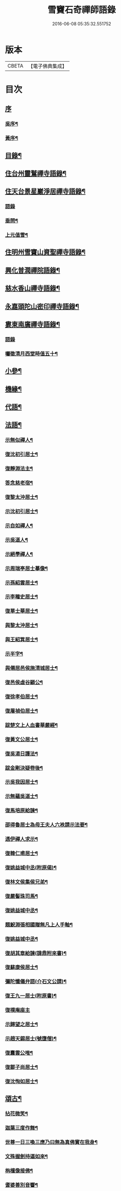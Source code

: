 #+TITLE: 雪竇石奇禪師語錄 
#+DATE: 2016-06-08 05:35:32.551752

* 版本
 |     CBETA|【電子佛典集成】|

* 目次
** [[file:KR6q0405_001.txt::001-0483a0][序]]
*** [[file:KR6q0405_001.txt::001-0483a1][吳序¶]]
*** [[file:KR6q0405_001.txt::001-0483b2][黃序¶]]
** [[file:KR6q0405_001.txt::001-0483c2][目錄¶]]
** [[file:KR6q0405_001.txt::001-0484b4][住台州靈鷲禪寺語錄¶]]
** [[file:KR6q0405_001.txt::001-0486a26][住天台景星巖淨居禪寺語錄¶]]
*** [[file:KR6q0405_001.txt::001-0486a26][語錄]]
*** [[file:KR6q0405_001.txt::001-0486b20][垂問¶]]
*** [[file:KR6q0405_001.txt::001-0486b24][上元值雪¶]]
** [[file:KR6q0405_002.txt::002-0486c3][住明州雪竇山資聖禪寺語錄¶]]
** [[file:KR6q0405_006.txt::006-0500c3][興化普潤禪院語錄¶]]
** [[file:KR6q0405_006.txt::006-0502c8][慈水香山禪寺語錄¶]]
** [[file:KR6q0405_006.txt::006-0503a9][永嘉頭陀山密印禪寺語錄¶]]
** [[file:KR6q0405_006.txt::006-0503c12][婁東南廣禪寺語錄¶]]
*** [[file:KR6q0405_006.txt::006-0503c12][語錄]]
*** [[file:KR6q0405_006.txt::006-0504a3][囑徵清月西堂時值五十¶]]
** [[file:KR6q0405_006.txt::006-0504a6][小參¶]]
** [[file:KR6q0405_007.txt::007-0505b3][機緣¶]]
** [[file:KR6q0405_008.txt::008-0510b11][代語¶]]
** [[file:KR6q0405_009.txt::009-0511a3][法語¶]]
*** [[file:KR6q0405_009.txt::009-0511a4][示無似禪人¶]]
*** [[file:KR6q0405_009.txt::009-0511a19][復沈初引居士¶]]
*** [[file:KR6q0405_009.txt::009-0511a25][復靜淵法主¶]]
*** [[file:KR6q0405_009.txt::009-0511b8][答念慈老宿¶]]
*** [[file:KR6q0405_009.txt::009-0511b12][復黎太沖居士¶]]
*** [[file:KR6q0405_009.txt::009-0511b23][示沈初引居士¶]]
*** [[file:KR6q0405_009.txt::009-0511c10][示自如禪人¶]]
*** [[file:KR6q0405_009.txt::009-0511c28][示吳道人¶]]
*** [[file:KR6q0405_009.txt::009-0512a16][示絕學禪人¶]]
*** [[file:KR6q0405_009.txt::009-0512b21][示周瑞亭居士摹像¶]]
*** [[file:KR6q0405_009.txt::009-0512b28][示孫紹雲居士¶]]
*** [[file:KR6q0405_009.txt::009-0512c10][示李籕史居士¶]]
*** [[file:KR6q0405_009.txt::009-0513a15][復單士華居士¶]]
*** [[file:KR6q0405_009.txt::009-0513a20][與黎太沖居士¶]]
*** [[file:KR6q0405_009.txt::009-0513b8][與王紹箕居士¶]]
*** [[file:KR6q0405_009.txt::009-0513b16][示半字¶]]
*** [[file:KR6q0405_009.txt::009-0513b22][與僊居邑侯施清城居士¶]]
*** [[file:KR6q0405_009.txt::009-0513c2][復邑侯虛谷顧公¶]]
*** [[file:KR6q0405_009.txt::009-0513c6][復徐孝伯居士¶]]
*** [[file:KR6q0405_009.txt::009-0513c12][復屠禎伯居士¶]]
*** [[file:KR6q0405_009.txt::009-0513c20][跋楚文上人血書華嚴經¶]]
*** [[file:KR6q0405_009.txt::009-0513c25][復黃文公居士¶]]
*** [[file:KR6q0405_009.txt::009-0514a4][復吳湯日護法¶]]
*** [[file:KR6q0405_009.txt::009-0514a28][跋金剛決疑卷後¶]]
*** [[file:KR6q0405_009.txt::009-0514b6][示吳我因居士¶]]
*** [[file:KR6q0405_009.txt::009-0514b17][示無蘊吳道士¶]]
*** [[file:KR6q0405_009.txt::009-0514b25][復馬培原給諫¶]]
*** [[file:KR6q0405_009.txt::009-0514c3][邵得魯居士為母王夫人六袟請示法要¶]]
*** [[file:KR6q0405_009.txt::009-0514c13][透伊禪人求示¶]]
*** [[file:KR6q0405_009.txt::009-0514c24][復韓仁甫居士¶]]
*** [[file:KR6q0405_009.txt::009-0515a3][復姚益城中丞(附原偈)¶]]
*** [[file:KR6q0405_009.txt::009-0515a13][復林文侯集侯兄弟¶]]
*** [[file:KR6q0405_010.txt::010-0515c4][復嚴髻珠司馬¶]]
*** [[file:KR6q0405_010.txt::010-0515c19][復姚益城中丞¶]]
*** [[file:KR6q0405_010.txt::010-0516a10][題鯢淵張相國贈無凡上人手軸¶]]
*** [[file:KR6q0405_010.txt::010-0516a27][復姚益城中丞¶]]
*** [[file:KR6q0405_010.txt::010-0516b6][復胡其章給諫(諱鼎附來書)¶]]
*** [[file:KR6q0405_010.txt::010-0516b25][復蘇康侯居士¶]]
*** [[file:KR6q0405_010.txt::010-0516c6][彌陀懺儀弁語(介石文公請)¶]]
*** [[file:KR6q0405_010.txt::010-0516c14][復王九一居士(附原書)¶]]
*** [[file:KR6q0405_010.txt::010-0516c30][復樸庵座主]]
*** [[file:KR6q0405_010.txt::010-0517a19][示歸望之居士¶]]
*** [[file:KR6q0405_010.txt::010-0517a30][示趙天錫居士(號墮僧)¶]]
*** [[file:KR6q0405_010.txt::010-0517b15][復囊雲公唯¶]]
*** [[file:KR6q0405_010.txt::010-0517b23][復鄒子尚居士¶]]
*** [[file:KR6q0405_010.txt::010-0517b29][復沈恂如居士¶]]
** [[file:KR6q0405_010.txt::010-0517c7][頌古¶]]
*** [[file:KR6q0405_010.txt::010-0517c8][拈花微笑¶]]
*** [[file:KR6q0405_010.txt::010-0517c11][迦葉三度作舞¶]]
*** [[file:KR6q0405_010.txt::010-0517c14][世尊一日三喚三應乃曰無為真佛實在我身¶]]
*** [[file:KR6q0405_010.txt::010-0517c17][文殊握劍持逼如來¶]]
*** [[file:KR6q0405_010.txt::010-0517c20][栴檀像接佛¶]]
*** [[file:KR6q0405_010.txt::010-0517c23][耆婆善別音響¶]]
*** [[file:KR6q0405_010.txt::010-0517c26][調達謗佛身陷地獄¶]]
*** [[file:KR6q0405_010.txt::010-0517c29][外道問佛不問有言不問無言¶]]
*** [[file:KR6q0405_010.txt::010-0517c30][殃崛摩羅托缽]]
*** [[file:KR6q0405_010.txt::010-0518a4][女子出定¶]]
*** [[file:KR6q0405_010.txt::010-0518a6][德山托缽¶]]
*** [[file:KR6q0405_010.txt::010-0518a8][應無所住而生其心¶]]
*** [[file:KR6q0405_010.txt::010-0518a10][青州布衫¶]]
*** [[file:KR6q0405_010.txt::010-0518a13][僧問趙州和尚姓甚麼州云嘗州有僧云甲子多少州云蘇州有¶]]
*** [[file:KR6q0405_010.txt::010-0518a16][熏風自南來¶]]
*** [[file:KR6q0405_010.txt::010-0518a18][直指人心¶]]
*** [[file:KR6q0405_010.txt::010-0518a20][五祖¶]]
*** [[file:KR6q0405_010.txt::010-0518a22][婆子拋兒¶]]
*** [[file:KR6q0405_010.txt::010-0518a25][雪竇化主¶]]
*** [[file:KR6q0405_010.txt::010-0518a28][毘盧師法身主¶]]
*** [[file:KR6q0405_010.txt::010-0518b2][鎮州蘿蔔¶]]
*** [[file:KR6q0405_010.txt::010-0518b5][南泉斬貓¶]]
*** [[file:KR6q0405_010.txt::010-0518b8][靈雲見桃花¶]]
*** [[file:KR6q0405_010.txt::010-0518b11][法眼丙丁童子來求火¶]]
*** [[file:KR6q0405_010.txt::010-0518b14][題錢聖月居士莖虀菴偈¶]]
** [[file:KR6q0405_011.txt::011-0518c3][偈語¶]]
*** [[file:KR6q0405_011.txt::011-0518c4][示方六平¶]]
*** [[file:KR6q0405_011.txt::011-0518c10][寄徐石侶¶]]
*** [[file:KR6q0405_011.txt::011-0518c15][單時化時鼎二居士入山論三教如日月星自述不能入道因緣師示以偈¶]]
*** [[file:KR6q0405_011.txt::011-0518c22][寄酬王紹箕居士¶]]
*** [[file:KR6q0405_011.txt::011-0518c27][送冷堂上座歸里¶]]
*** [[file:KR6q0405_011.txt::011-0519a5][送本無上人之南嶽住靜¶]]
*** [[file:KR6q0405_011.txt::011-0519a10][答李艾山居士韻¶]]
*** [[file:KR6q0405_011.txt::011-0519a18][摘星臺晚眺¶]]
*** [[file:KR6q0405_011.txt::011-0519a22][送離言法姪住寶慶¶]]
*** [[file:KR6q0405_011.txt::011-0519a27][送制副寺歸霅上迎受業幻緣師靈骨¶]]
*** [[file:KR6q0405_011.txt::011-0519b2][送環侍者回衡嶽¶]]
*** [[file:KR6q0405_011.txt::011-0519b10][送鑑藏主還嘉禾¶]]
*** [[file:KR6q0405_011.txt::011-0519b14][送恂知客還白下¶]]
*** [[file:KR6q0405_011.txt::011-0519b19][送介嵩上人¶]]
*** [[file:KR6q0405_011.txt::011-0519b27][送值鐘廣朗上人¶]]
*** [[file:KR6q0405_011.txt::011-0519c3][胡半庵寫經愈人面瘡乞題卷帙¶]]
*** [[file:KR6q0405_011.txt::011-0519c7][請益¶]]
*** [[file:KR6q0405_011.txt::011-0519c10][示普擎禪人¶]]
*** [[file:KR6q0405_011.txt::011-0519c13][學喫虧偈¶]]
*** [[file:KR6q0405_011.txt::011-0519c17][王季白出畫扇嵒頭江濱擺渡婆子抱兒拋水圖索書¶]]
*** [[file:KR6q0405_011.txt::011-0519c21][寄黃文公¶]]
*** [[file:KR6q0405_011.txt::011-0519c25][洪暉吉護法病中岳丈包顯之入山乞偈¶]]
*** [[file:KR6q0405_011.txt::011-0519c29][示達侍者¶]]
*** [[file:KR6q0405_011.txt::011-0520a4][寄空林大師¶]]
*** [[file:KR6q0405_011.txt::011-0520a8][答參友¶]]
*** [[file:KR6q0405_011.txt::011-0520a12][和陸文虎孝廉募結雪瓢韻¶]]
*** [[file:KR6q0405_011.txt::011-0520b7][用韻示姚居士¶]]
*** [[file:KR6q0405_011.txt::011-0520b14][酬國清儲法姪¶]]
*** [[file:KR6q0405_011.txt::011-0520b18][酬天童費隱和尚¶]]
*** [[file:KR6q0405_011.txt::011-0520b22][懷爾愚副寺蜀中未歸¶]]
*** [[file:KR6q0405_011.txt::011-0520b26][酬馮次牧馮真長周我生三居士韻(時在香山)¶]]
*** [[file:KR6q0405_011.txt::011-0520c6][送余無度還東甌次法幢上座贈行韻¶]]
*** [[file:KR6q0405_011.txt::011-0520c10][用韻留葦公¶]]
*** [[file:KR6q0405_011.txt::011-0520c14][酬嚴髻珠(諱扶)¶]]
*** [[file:KR6q0405_011.txt::011-0520c18][過觀海酬阮旭青都諫(諱震亨)¶]]
*** [[file:KR6q0405_011.txt::011-0520c22][酬姚益城護法(諱宗文)¶]]
*** [[file:KR6q0405_011.txt::011-0520c26][答趙安伯居士韻¶]]
*** [[file:KR6q0405_011.txt::011-0520c30][答陳金如封翁韻¶]]
*** [[file:KR6q0405_011.txt::011-0521a7][送余孔謙居士¶]]
*** [[file:KR6q0405_011.txt::011-0521a11][赴昭陽黎居士請掩關留別吳門諸友¶]]
*** [[file:KR6q0405_011.txt::011-0521a15][答陳毓繁居士韻¶]]
*** [[file:KR6q0405_011.txt::011-0521a19][答李芬遠居士¶]]
*** [[file:KR6q0405_011.txt::011-0521a23][有感¶]]
*** [[file:KR6q0405_011.txt::011-0521a27][關中次韻¶]]
*** [[file:KR6q0405_011.txt::011-0521b4][除夜偶拈禪者韻¶]]
*** [[file:KR6q0405_011.txt::011-0521b8][送玉齊耿兵憲¶]]
*** [[file:KR6q0405_011.txt::011-0521b12][酬姚益城護法見寄之韻¶]]
*** [[file:KR6q0405_011.txt::011-0521b16][用韻送余孔謙還東甌¶]]
*** [[file:KR6q0405_011.txt::011-0521b20][冬至日用圓侍者韻¶]]
*** [[file:KR6q0405_011.txt::011-0521b24][簡復姚益城護法¶]]
*** [[file:KR6q0405_011.txt::011-0521b28][酬空空禪師¶]]
*** [[file:KR6q0405_011.txt::011-0521c2][輓徐心韋護法¶]]
*** [[file:KR6q0405_011.txt::011-0521c6][輓六可禪師(有引)¶]]
*** [[file:KR6q0405_011.txt::011-0521c12][諸徒卜月之二十奉全身瘞於寺左余以老病未及遠赴先以香茶致奠¶]]
*** [[file:KR6q0405_011.txt::011-0521c16][輓余孔謙居士¶]]
*** [[file:KR6q0405_011.txt::011-0521c20][立春日積雪未霽次道嚴書記催晴吟¶]]
*** [[file:KR6q0405_011.txt::011-0521c24][將往禹門掃塔期語溪師姪蚤還¶]]
*** [[file:KR6q0405_011.txt::011-0521c28][贈施清城居士(諱于身雲南人仙居令)¶]]
*** [[file:KR6q0405_011.txt::011-0522a12][己亥冬修治西塢塔址喜得明覺禪師靈骨舍利用正首座韻¶]]
*** [[file:KR6q0405_011.txt::011-0522a16][寄懷吳柴庵相國¶]]
*** [[file:KR6q0405_011.txt::011-0522a20][次諸禪人老庵成韻¶]]
*** [[file:KR6q0405_011.txt::011-0522a24][送韓仁甫居士石浪住靜用恂書記韻¶]]
*** [[file:KR6q0405_011.txt::011-0522a28][次酬史及超護法(諱大成)¶]]
*** [[file:KR6q0405_011.txt::011-0522b3][南廣除夕¶]]
*** [[file:KR6q0405_011.txt::011-0522b7][贈王煙客太常¶]]
*** [[file:KR6q0405_011.txt::011-0522b11][贈吳魯岡觀察¶]]
*** [[file:KR6q0405_011.txt::011-0522b15][人日有懷雪山¶]]
*** [[file:KR6q0405_011.txt::011-0522b19][寄雲門爾密和尚¶]]
*** [[file:KR6q0405_011.txt::011-0522b22][送禪友¶]]
*** [[file:KR6q0405_011.txt::011-0522b25][答李元相韻¶]]
*** [[file:KR6q0405_011.txt::011-0522b28][贈連雲古淵法姪¶]]
*** [[file:KR6q0405_011.txt::011-0522b30][東甌雲山禪院]]
*** [[file:KR6q0405_011.txt::011-0522c4][讀賓吾魏司馬詩賦贈¶]]
*** [[file:KR6q0405_011.txt::011-0522c7][答李艾山居士韻¶]]
*** [[file:KR6q0405_011.txt::011-0522c10][次韻答邑侯顧虛谷¶]]
*** [[file:KR6q0405_011.txt::011-0522c13][有感¶]]
*** [[file:KR6q0405_011.txt::011-0522c16][秋日懷羅夢章觀察時寓靈隱¶]]
*** [[file:KR6q0405_011.txt::011-0522c19][除夕¶]]
*** [[file:KR6q0405_011.txt::011-0522c22][雨中有懷徐心韋侍御¶]]
*** [[file:KR6q0405_011.txt::011-0522c25][次酬慈令詹確庵護法¶]]
*** [[file:KR6q0405_011.txt::011-0522c28][贈黎太沖居士七十¶]]
*** [[file:KR6q0405_011.txt::011-0522c30][贈無等上座誦法華經]]
*** [[file:KR6q0405_011.txt::011-0523a4][羅夢章護法誕晨¶]]
*** [[file:KR6q0405_011.txt::011-0523a7][寄懷邑侯吳虛來護法¶]]
*** [[file:KR6q0405_011.txt::011-0523a10][送法幢上座往武林¶]]
*** [[file:KR6q0405_011.txt::011-0523a13][贈法幢藏主誕日¶]]
*** [[file:KR6q0405_011.txt::011-0523a16][寄陸春明居士¶]]
*** [[file:KR6q0405_011.txt::011-0523a19][送法幢藏主還永嘉密印¶]]
*** [[file:KR6q0405_011.txt::011-0523a22][岫雲法姪歸秀峰¶]]
*** [[file:KR6q0405_011.txt::011-0523a25][寄仇靖侯居士¶]]
*** [[file:KR6q0405_011.txt::011-0523a28][寄駱天植居士¶]]
*** [[file:KR6q0405_011.txt::011-0523a30][謝陳存之居士偕靖侯諸公入山]]
*** [[file:KR6q0405_011.txt::011-0523b4][登高原大師舊隱¶]]
*** [[file:KR6q0405_011.txt::011-0523b7][壽白雲鹿門大師¶]]
*** [[file:KR6q0405_011.txt::011-0523b10][壽求如禪師¶]]
*** [[file:KR6q0405_011.txt::011-0523b13][輓東甌李拙餘都諫(諱維樾從師受大戒合掌稱佛號而逝)¶]]
*** [[file:KR6q0405_011.txt::011-0523b16][壽空林大師¶]]
*** [[file:KR6q0405_012.txt::012-0523c3][道嚴書記誕辰¶]]
*** [[file:KR6q0405_012.txt::012-0523c6][無凡監寺誕辰¶]]
*** [[file:KR6q0405_012.txt::012-0523c9][除夜次郁素修韻¶]]
*** [[file:KR6q0405_012.txt::012-0523c12][謝郁素修居士鐫送圖章¶]]
*** [[file:KR6q0405_012.txt::012-0523c15][寄邁庵禪師¶]]
*** [[file:KR6q0405_012.txt::012-0523c18][寄聞機上座¶]]
*** [[file:KR6q0405_012.txt::012-0523c21][寄不壞禪師¶]]
*** [[file:KR6q0405_012.txt::012-0523c24][寄胡仲能居士¶]]
*** [[file:KR6q0405_012.txt::012-0523c27][喜晤太沖居士¶]]
*** [[file:KR6q0405_012.txt::012-0523c29][酬解蝶齋居士]]
*** [[file:KR6q0405_012.txt::012-0524a4][悼陸季申居士¶]]
*** [[file:KR6q0405_012.txt::012-0524a7][示以貞良道者¶]]
*** [[file:KR6q0405_012.txt::012-0524a10][贈徐心韋護法六袟¶]]
*** [[file:KR6q0405_012.txt::012-0524a13][輪侍者乞偈贈脫白師¶]]
*** [[file:KR6q0405_012.txt::012-0524a16][示顧習之¶]]
*** [[file:KR6q0405_012.txt::012-0524a19][送古鑒上座歸楚¶]]
*** [[file:KR6q0405_012.txt::012-0524a29][示朱玄穎¶]]
*** [[file:KR6q0405_012.txt::012-0524b2][賀費隱和尚住堯峰¶]]
*** [[file:KR6q0405_012.txt::012-0524b5][贈嚴髻珠六袟¶]]
*** [[file:KR6q0405_012.txt::012-0524b8][贈朱振寰居士(時寄以鴈山圖)¶]]
*** [[file:KR6q0405_012.txt::012-0524b11][寄懷瑞安邑侯譚春舸居士¶]]
*** [[file:KR6q0405_012.txt::012-0524b14][寄沈恂如居士¶]]
*** [[file:KR6q0405_012.txt::012-0524b17][贈雪鑑上人¶]]
*** [[file:KR6q0405_012.txt::012-0524b20][西鄰看梅¶]]
*** [[file:KR6q0405_012.txt::012-0524b26][禮鶴林素禪師塔有懷¶]]
*** [[file:KR6q0405_012.txt::012-0524c2][京口寄懷山翁和尚¶]]
*** [[file:KR6q0405_012.txt::012-0524c5][登金山¶]]
*** [[file:KR6q0405_012.txt::012-0524c8][重過焦山¶]]
*** [[file:KR6q0405_012.txt::012-0524c11][月夜懷杜子濂兵憲¶]]
*** [[file:KR6q0405_012.txt::012-0524c14][子濂杜公過訪書贈¶]]
*** [[file:KR6q0405_012.txt::012-0524c17][寄懷子濂杜公¶]]
*** [[file:KR6q0405_012.txt::012-0524c20][贈一足恩孫禪師¶]]
*** [[file:KR6q0405_012.txt::012-0524c23][疁城分衛贈彭子上居士¶]]
*** [[file:KR6q0405_012.txt::012-0524c26][喜陳金如過南廣¶]]
*** [[file:KR6q0405_012.txt::012-0524c29][哭僧幢建侍者¶]]
*** [[file:KR6q0405_012.txt::012-0525a2][寄晦山顯孫禪師¶]]
*** [[file:KR6q0405_012.txt::012-0525a5][贈陳麓屏知州¶]]
*** [[file:KR6q0405_012.txt::012-0525a8][贈念峨孫封翁¶]]
*** [[file:KR6q0405_012.txt::012-0525a11][示靜諾¶]]
*** [[file:KR6q0405_012.txt::012-0525a14][寄山中正恂諸子¶]]
*** [[file:KR6q0405_012.txt::012-0525a17][示純初上人¶]]
*** [[file:KR6q0405_012.txt::012-0525a20][示禪如上座¶]]
*** [[file:KR6q0405_012.txt::012-0525a23][示悟朗上人¶]]
*** [[file:KR6q0405_012.txt::012-0525a26][示慎所上人¶]]
*** [[file:KR6q0405_012.txt::012-0525a29][示淨光上人¶]]
*** [[file:KR6q0405_012.txt::012-0525b2][示子禹居士¶]]
*** [[file:KR6q0405_012.txt::012-0525b5][次覺中頌六祖無伎倆偈¶]]
*** [[file:KR6q0405_012.txt::012-0525b8][示心和上人¶]]
*** [[file:KR6q0405_012.txt::012-0525b11][送本無禪人歸永嘉¶]]
*** [[file:KR6q0405_012.txt::012-0525b14][弔斷峰禪師¶]]
*** [[file:KR6q0405_012.txt::012-0525b17][次李君弢居士韻¶]]
*** [[file:KR6q0405_012.txt::012-0525b20][懷古南和尚¶]]
*** [[file:KR6q0405_012.txt::012-0525b23][答空林大師¶]]
*** [[file:KR6q0405_012.txt::012-0525b26][景星居¶]]
*** [[file:KR6q0405_012.txt::012-0525b30][摘星臺]]
*** [[file:KR6q0405_012.txt::012-0525c4][斷虹崖¶]]
*** [[file:KR6q0405_012.txt::012-0525c7][贈單時鼎居士¶]]
*** [[file:KR6q0405_012.txt::012-0525c10][示雪汀¶]]
*** [[file:KR6q0405_012.txt::012-0525c12][示單時鼎¶]]
*** [[file:KR6q0405_012.txt::012-0525c15][勉眾¶]]
*** [[file:KR6q0405_012.txt::012-0525c18][化米偈¶]]
*** [[file:KR6q0405_012.txt::012-0525c21][寄白雲鹿門大師¶]]
*** [[file:KR6q0405_012.txt::012-0525c24][示馮恕甫居士¶]]
*** [[file:KR6q0405_012.txt::012-0525c27][予默禪師五袟¶]]
*** [[file:KR6q0405_012.txt::012-0525c30][雨中口占¶]]
*** [[file:KR6q0405_012.txt::012-0526a3][示僧密印¶]]
*** [[file:KR6q0405_012.txt::012-0526a6][示澹然¶]]
*** [[file:KR6q0405_012.txt::012-0526a9][示問松上人¶]]
*** [[file:KR6q0405_012.txt::012-0526a12][化造佛殿偈¶]]
*** [[file:KR6q0405_012.txt::012-0526a15][春日過羅夢章護法新舍¶]]
*** [[file:KR6q0405_012.txt::012-0526a18][寄錢維宇居士¶]]
*** [[file:KR6q0405_012.txt::012-0526a21][僧省親乞偈¶]]
*** [[file:KR6q0405_012.txt::012-0526a23][輓夾山林皋和尚¶]]
*** [[file:KR6q0405_012.txt::012-0526a28][寄金山老宿¶]]
*** [[file:KR6q0405_012.txt::012-0526a30][贈灌頂山主]]
*** [[file:KR6q0405_012.txt::012-0526b4][贈僧若函¶]]
*** [[file:KR6q0405_012.txt::012-0526b7][偶言¶]]
*** [[file:KR6q0405_012.txt::012-0526b9][示獅巖蓬山二禪者¶]]
*** [[file:KR6q0405_012.txt::012-0526b14][送僧歸鴈宕¶]]
*** [[file:KR6q0405_012.txt::012-0526b17][觀瀑¶]]
*** [[file:KR6q0405_012.txt::012-0526b19][示僧若閒¶]]
*** [[file:KR6q0405_012.txt::012-0526b22][寄六可禪師¶]]
*** [[file:KR6q0405_012.txt::012-0526b25][寄覺中禪師¶]]
*** [[file:KR6q0405_012.txt::012-0526b28][弔素純法師¶]]
*** [[file:KR6q0405_012.txt::012-0526b30][悼古津大師]]
*** [[file:KR6q0405_012.txt::012-0526c4][悼惟一大師¶]]
*** [[file:KR6q0405_012.txt::012-0526c7][悼同人師弟¶]]
*** [[file:KR6q0405_012.txt::012-0526c10][山居¶]]
*** [[file:KR6q0405_012.txt::012-0526c13][寄友¶]]
*** [[file:KR6q0405_012.txt::012-0526c16][友慈上座結茅昭陽乞偈¶]]
*** [[file:KR6q0405_012.txt::012-0526c19][贈雨關主人¶]]
*** [[file:KR6q0405_012.txt::012-0526c21][酬東甌余孔謙居士¶]]
*** [[file:KR6q0405_012.txt::012-0526c24][示靈玄密嚴二庵主¶]]
*** [[file:KR6q0405_012.txt::012-0526c29][鑑上人乞偈住山¶]]
*** [[file:KR6q0405_012.txt::012-0527a2][送圓書記至吳門¶]]
*** [[file:KR6q0405_012.txt::012-0527a5][示自得化士¶]]
*** [[file:KR6q0405_012.txt::012-0527a8][示堪輿李日新¶]]
*** [[file:KR6q0405_012.txt::012-0527a11][送制維那東甌行乞¶]]
*** [[file:KR6q0405_012.txt::012-0527a14][贈行¶]]
*** [[file:KR6q0405_012.txt::012-0527a17][送純書記住山¶]]
*** [[file:KR6q0405_012.txt::012-0527a20][因事漫題¶]]
*** [[file:KR6q0405_012.txt::012-0527a23][示呂明宇居士¶]]
*** [[file:KR6q0405_012.txt::012-0527a26][雪朝示嵩山道者¶]]
*** [[file:KR6q0405_012.txt::012-0527a29][送能侍者結茅仗錫¶]]
*** [[file:KR6q0405_012.txt::012-0527b2][送慈典座¶]]
*** [[file:KR6q0405_012.txt::012-0527b5][送潤直歲¶]]
*** [[file:KR6q0405_012.txt::012-0527b8][送拔監收¶]]
*** [[file:KR6q0405_012.txt::012-0527b11][送古巖藏主¶]]
*** [[file:KR6q0405_012.txt::012-0527b14][傅惕庵參乞偈¶]]
*** [[file:KR6q0405_012.txt::012-0527b17][陳舜席居士乞偈¶]]
*** [[file:KR6q0405_012.txt::012-0527b20][寄邗江吳漢良居士¶]]
*** [[file:KR6q0405_012.txt::012-0527b23][贈李芬遠居士¶]]
*** [[file:KR6q0405_012.txt::012-0527b26][贈陳毓蕃居士¶]]
*** [[file:KR6q0405_012.txt::012-0527b29][示吳我音居士¶]]
*** [[file:KR6q0405_012.txt::012-0527c2][勉徐煥谷居士參究¶]]
*** [[file:KR6q0405_012.txt::012-0527c5][贈林子尚居士¶]]
*** [[file:KR6q0405_012.txt::012-0527c8][贈李籕史居士¶]]
*** [[file:KR6q0405_012.txt::012-0527c11][示曹中吾居士¶]]
*** [[file:KR6q0405_012.txt::012-0527c14][輓魏霖雨居士¶]]
*** [[file:KR6q0405_012.txt::012-0527c17][示張伯純居士¶]]
*** [[file:KR6q0405_012.txt::012-0527c20][勉沈初引居士¶]]
*** [[file:KR6q0405_012.txt::012-0527c23][贈黎馭遠居士¶]]
*** [[file:KR6q0405_012.txt::012-0527c26][示孔台鉉居士¶]]
*** [[file:KR6q0405_012.txt::012-0527c29][示趙對垣居士¶]]
*** [[file:KR6q0405_012.txt::012-0528a2][示何玉芝居士¶]]
*** [[file:KR6q0405_012.txt::012-0528a5][贈心池上座¶]]
*** [[file:KR6q0405_012.txt::012-0528a8][贈祥光上人接待¶]]
*** [[file:KR6q0405_012.txt::012-0528a11][憫生上人¶]]
*** [[file:KR6q0405_012.txt::012-0528a14][岷山院主¶]]
*** [[file:KR6q0405_012.txt::012-0528a17][蒼玄藏主¶]]
*** [[file:KR6q0405_012.txt::012-0528a20][大威上座¶]]
*** [[file:KR6q0405_012.txt::012-0528a23][答艾山居士¶]]
*** [[file:KR6q0405_012.txt::012-0528a28][贈方周圓書記住山¶]]
*** [[file:KR6q0405_013.txt::013-0528b3][贈古拙上座¶]]
*** [[file:KR6q0405_013.txt::013-0528b6][贈靈雨上座¶]]
*** [[file:KR6q0405_013.txt::013-0528b9][師到安豐黎太沖王紹箕二居士請益臨濟示眾論劫途中不離家舍公案¶]]
*** [[file:KR6q0405_013.txt::013-0528b12][智予上人禁足乞偈¶]]
*** [[file:KR6q0405_013.txt::013-0528b15][酬解蝶齋¶]]
*** [[file:KR6q0405_013.txt::013-0528b20][居士八袟¶]]
*** [[file:KR6q0405_013.txt::013-0528b23][示無蘊貞道者¶]]
*** [[file:KR6q0405_013.txt::013-0528b26][輓體中上座¶]]
*** [[file:KR6q0405_013.txt::013-0528b28][遠攝上座遷化後其徒淨然淨業乞偈供養]]
*** [[file:KR6q0405_013.txt::013-0528c4][蒼玄上座自期閉關乞偈¶]]
*** [[file:KR6q0405_013.txt::013-0528c7][即事示禪者¶]]
*** [[file:KR6q0405_013.txt::013-0528c10][關中口占¶]]
*** [[file:KR6q0405_013.txt::013-0528c13][示楊林泉居士¶]]
*** [[file:KR6q0405_013.txt::013-0528c16][不信參禪偈¶]]
*** [[file:KR6q0405_013.txt::013-0529a3][送一峰書記還婺¶]]
*** [[file:KR6q0405_013.txt::013-0529a6][制維那還靜室¶]]
*** [[file:KR6q0405_013.txt::013-0529a9][紹維那還觀海¶]]
*** [[file:KR6q0405_013.txt::013-0529a12][示知休¶]]
*** [[file:KR6q0405_013.txt::013-0529a15][岷禪人乞偈¶]]
*** [[file:KR6q0405_013.txt::013-0529a18][蒼禪人乞偈¶]]
*** [[file:KR6q0405_013.txt::013-0529a21][法印禪德還天台¶]]
*** [[file:KR6q0405_013.txt::013-0529a24][贈嬾石禪人¶]]
*** [[file:KR6q0405_013.txt::013-0529a26][示張雲臺居士¶]]
*** [[file:KR6q0405_013.txt::013-0529a29][行廣求字師以大心二字示之¶]]
*** [[file:KR6q0405_013.txt::013-0529b2][送起副寺¶]]
*** [[file:KR6q0405_013.txt::013-0529b5][示見休¶]]
*** [[file:KR6q0405_013.txt::013-0529b8][禪者請偈化造鐘樓¶]]
*** [[file:KR6q0405_013.txt::013-0529b11][秋日結茆三楹於方丈後高址顏曰老庵¶]]
*** [[file:KR6q0405_013.txt::013-0529b16][送虛舟省上座¶]]
*** [[file:KR6q0405_013.txt::013-0529b19][送體如禪子之吳門¶]]
*** [[file:KR6q0405_013.txt::013-0529b22][次正侍者折梅韻¶]]
*** [[file:KR6q0405_013.txt::013-0529b25][徐玄洲居士乞偈¶]]
*** [[file:KR6q0405_013.txt::013-0529b28][寄廣潤巨靈法姪¶]]
*** [[file:KR6q0405_013.txt::013-0529b30][寄守靜禪德]]
*** [[file:KR6q0405_013.txt::013-0529c4][示朱漢章¶]]
*** [[file:KR6q0405_013.txt::013-0529c7][吳萃凡居士乞示偈三首¶]]
*** [[file:KR6q0405_013.txt::013-0529c14][送聖知客偕正侍者住靜¶]]
*** [[file:KR6q0405_013.txt::013-0529c17][次韻送韓仁甫¶]]
*** [[file:KR6q0405_013.txt::013-0529c20][登華頂¶]]
*** [[file:KR6q0405_013.txt::013-0529c23][題石梁¶]]
*** [[file:KR6q0405_013.txt::013-0529c26][宿方廣¶]]
*** [[file:KR6q0405_013.txt::013-0529c29][贈香柏峰本悟禪友¶]]
*** [[file:KR6q0405_013.txt::013-0530a2][登慈雲¶]]
*** [[file:KR6q0405_013.txt::013-0530a5][送孤卓法姪住通玄¶]]
*** [[file:KR6q0405_013.txt::013-0530a19][乙未初夏懷正侍者賦此¶]]
*** [[file:KR6q0405_013.txt::013-0530a28][題臥僊石¶]]
*** [[file:KR6q0405_013.txt::013-0530a30][秋日寄邵子長居士]]
*** [[file:KR6q0405_013.txt::013-0530b4][題自牧法孫待菴¶]]
*** [[file:KR6q0405_013.txt::013-0530b7][示胡雙源地師¶]]
*** [[file:KR6q0405_013.txt::013-0530b10][儀廷陸君延師至功德林齋馬星垣林啟垣偕仲旭上人請留偈¶]]
*** [[file:KR6q0405_013.txt::013-0530b13][仲嘉上人檢藏乞偈¶]]
*** [[file:KR6q0405_013.txt::013-0530b16][示施柏菴居士¶]]
*** [[file:KR6q0405_013.txt::013-0530b21][碧浪禪人乞示¶]]
*** [[file:KR6q0405_013.txt::013-0530b24][贈越塵禪德¶]]
*** [[file:KR6q0405_013.txt::013-0530b26][雲山偶詠¶]]
** [[file:KR6q0405_013.txt::013-0530b29][山雜詠¶]]
*** [[file:KR6q0405_013.txt::013-0530b29][石梁洞]]
*** [[file:KR6q0405_013.txt::013-0530c4][靈峰洞¶]]
*** [[file:KR6q0405_013.txt::013-0530c7][靈巖¶]]
*** [[file:KR6q0405_013.txt::013-0530c10][飛來羅漢¶]]
*** [[file:KR6q0405_013.txt::013-0530c13][僧拜石¶]]
*** [[file:KR6q0405_013.txt::013-0530c16][卓筆峰¶]]
*** [[file:KR6q0405_013.txt::013-0530c19][剪刀峰¶]]
*** [[file:KR6q0405_013.txt::013-0530c22][館頭晚眺¶]]
*** [[file:KR6q0405_013.txt::013-0530c25][答王九一居士(附來書并偈)¶]]
*** [[file:KR6q0405_013.txt::013-0531a14][歸南廣寺見銀杏有感¶]]
*** [[file:KR6q0405_013.txt::013-0531a17][喜晤靈巖儲姪禪師和鶴林牧和尚韻二首¶]]
*** [[file:KR6q0405_013.txt::013-0531a22][示息波上人¶]]
*** [[file:KR6q0405_013.txt::013-0531a25][示松月歸里¶]]
*** [[file:KR6q0405_013.txt::013-0531a28][山居¶]]
*** [[file:KR6q0405_013.txt::013-0531b18][詠妙高臺¶]]
*** [[file:KR6q0405_013.txt::013-0531b23][庚子秋將退居妙峰示恂書記¶]]
*** [[file:KR6q0405_013.txt::013-0531b28][偕諸子遊丹霞洞¶]]
*** [[file:KR6q0405_013.txt::013-0531b30][坐雨丹霞洞]]
*** [[file:KR6q0405_013.txt::013-0531c4][偶成¶]]
*** [[file:KR6q0405_013.txt::013-0531c9][送公唯德侍者還囊雲¶]]
*** [[file:KR6q0405_013.txt::013-0531c12][送印洪上人¶]]
*** [[file:KR6q0405_013.txt::013-0531c17][法五乞偈¶]]
*** [[file:KR6q0405_013.txt::013-0531c19][寄王毓仲¶]]
*** [[file:KR6q0405_013.txt::013-0531c22][三詔洞¶]]
*** [[file:KR6q0405_013.txt::013-0531c25][月孟居士乞齋僧偈¶]]
*** [[file:KR6q0405_013.txt::013-0531c28][送野逸禪人還開先¶]]
*** [[file:KR6q0405_013.txt::013-0531c30][答正首座懷韻]]
*** [[file:KR6q0405_013.txt::013-0532a4][囑累偈(澂清月見南廣錄後從澂見請)¶]]
**** [[file:KR6q0405_013.txt::013-0532a5][湛菴常侍者住景星¶]]
**** [[file:KR6q0405_013.txt::013-0532a8][法幢幟西堂住大梅¶]]
*** [[file:KR6q0405_013.txt::013-0532a13][山夫正首座¶]]
*** [[file:KR6q0405_013.txt::013-0532a18][師南旋西堂¶]]
*** [[file:KR6q0405_013.txt::013-0532a21][微菴研監院¶]]
*** [[file:KR6q0405_013.txt::013-0532a24][冷堂林西堂¶]]
*** [[file:KR6q0405_013.txt::013-0532a27][道嚴恂書記¶]]
*** [[file:KR6q0405_013.txt::013-0532a30][律牧制西堂¶]]
*** [[file:KR6q0405_013.txt::013-0532b4][弘遠紹西堂¶]]
*** [[file:KR6q0405_013.txt::013-0532b10][僧幢建侍者¶]]
*** [[file:KR6q0405_013.txt::013-0532b13][爾愚環侍者¶]]
*** [[file:KR6q0405_013.txt::013-0532b16][惟極致關主¶]]
*** [[file:KR6q0405_013.txt::013-0532b20][施于身居士還滇南¶]]
*** [[file:KR6q0405_013.txt::013-0532b23][祖綱目侍者住青蓮¶]]
** [[file:KR6q0405_013.txt::013-0532b26][歌詠¶]]
*** [[file:KR6q0405_013.txt::013-0532b27][次吳用汝居士長歌¶]]
*** [[file:KR6q0405_013.txt::013-0532c8][送聞宗歸處州¶]]
*** [[file:KR6q0405_013.txt::013-0532c16][十二時歌¶]]
*** [[file:KR6q0405_013.txt::013-0533a11][和性燥漢顛倒歌¶]]
*** [[file:KR6q0405_013.txt::013-0533b7][庚子秋日送弘遠上座還海岸¶]]
** [[file:KR6q0405_014.txt::014-0533c3][題讚¶]]
*** [[file:KR6q0405_014.txt::014-0533c4][文殊大士像¶]]
*** [[file:KR6q0405_014.txt::014-0533c11][普賢浴象圖¶]]
*** [[file:KR6q0405_014.txt::014-0533c14][觀音大士像¶]]
*** [[file:KR6q0405_014.txt::014-0533c26][菩薩古幀二¶]]
*** [[file:KR6q0405_014.txt::014-0534a3][初祖像¶]]
*** [[file:KR6q0405_014.txt::014-0534a6][又渡江像¶]]
*** [[file:KR6q0405_014.txt::014-0534a12][題古佛牙¶]]
*** [[file:KR6q0405_014.txt::014-0534a15][十八大阿羅漢¶]]
**** [[file:KR6q0405_014.txt::014-0534a16][賓度羅跋羅墮闍尊者¶]]
**** [[file:KR6q0405_014.txt::014-0534a19][迦諾迦伐蹉迦尊者¶]]
**** [[file:KR6q0405_014.txt::014-0534a22][迦諾迦跋釐墮闍尊者¶]]
**** [[file:KR6q0405_014.txt::014-0534a25][蘇頻陀尊者¶]]
**** [[file:KR6q0405_014.txt::014-0534a28][諾詎羅阿氏多尊者¶]]
**** [[file:KR6q0405_014.txt::014-0534a30][跋陀羅尊者]]
**** [[file:KR6q0405_014.txt::014-0534b4][迦理迦尊者¶]]
**** [[file:KR6q0405_014.txt::014-0534b7][伐闍羅吠多羅尊者¶]]
**** [[file:KR6q0405_014.txt::014-0534b10][戌博迦尊者¶]]
**** [[file:KR6q0405_014.txt::014-0534b13][半托迦尊者¶]]
**** [[file:KR6q0405_014.txt::014-0534b16][羅怙羅尊者¶]]
**** [[file:KR6q0405_014.txt::014-0534b19][迦那犀那尊者¶]]
**** [[file:KR6q0405_014.txt::014-0534b22][因竭陀尊者¶]]
**** [[file:KR6q0405_014.txt::014-0534b25][可住山中伐那波斯尊者¶]]
**** [[file:KR6q0405_014.txt::014-0534b28][阿氏多尊者¶]]
**** [[file:KR6q0405_014.txt::014-0534b30][注茶半托迦尊者]]
**** [[file:KR6q0405_014.txt::014-0534c4][難提密多羅慶友尊者¶]]
**** [[file:KR6q0405_014.txt::014-0534c7][賓頭盧尊者¶]]
*** [[file:KR6q0405_014.txt::014-0534c10][雪竇先明覺禪師像¶]]
*** [[file:KR6q0405_014.txt::014-0534c16][禹門幻老和尚像¶]]
*** [[file:KR6q0405_014.txt::014-0534c19][天童密老和尚像¶]]
*** [[file:KR6q0405_014.txt::014-0535a25][自題像¶]]
*** [[file:KR6q0405_014.txt::014-0536a23][題李次公寫破山和尚像¶]]
*** [[file:KR6q0405_014.txt::014-0536a27][鹿門和尚像¶]]
*** [[file:KR6q0405_014.txt::014-0536b3][寶慶南大師像¶]]
*** [[file:KR6q0405_014.txt::014-0536b6][見月和尚像¶]]
*** [[file:KR6q0405_014.txt::014-0536b9][空林大師像¶]]
*** [[file:KR6q0405_014.txt::014-0536b13][梵清禪師像¶]]
*** [[file:KR6q0405_014.txt::014-0536b17][法幢藏主肖像請題¶]]
*** [[file:KR6q0405_014.txt::014-0536b20][吳萃凡肖像其子侍立¶]]
*** [[file:KR6q0405_014.txt::014-0536b23][養拙法姪像¶]]
*** [[file:KR6q0405_014.txt::014-0536b26][黎太沖居士像¶]]
*** [[file:KR6q0405_014.txt::014-0536b30][道婆小像乞題¶]]
*** [[file:KR6q0405_014.txt::014-0536c4][吳定庵居士像¶]]
*** [[file:KR6q0405_014.txt::014-0536c7][張叔平居士像¶]]
*** [[file:KR6q0405_014.txt::014-0536c10][湧泉六可禪師像¶]]
*** [[file:KR6q0405_014.txt::014-0536c14][戒初律師像¶]]
*** [[file:KR6q0405_014.txt::014-0536c17][緇素數禪侶自繪小像請題法偈於頂¶]]
** [[file:KR6q0405_015.txt::015-0537b3][佛事¶]]
** [[file:KR6q0405_015.txt::015-0538b3][行狀¶]]
** [[file:KR6q0405_015.txt::015-0540a6][塔銘¶]]
** [[file:KR6q0405_015.txt::015-0540c15][後序¶]]

* 卷
[[file:KR6q0405_001.txt][雪竇石奇禪師語錄 1]]
[[file:KR6q0405_002.txt][雪竇石奇禪師語錄 2]]
[[file:KR6q0405_003.txt][雪竇石奇禪師語錄 3]]
[[file:KR6q0405_004.txt][雪竇石奇禪師語錄 4]]
[[file:KR6q0405_005.txt][雪竇石奇禪師語錄 5]]
[[file:KR6q0405_006.txt][雪竇石奇禪師語錄 6]]
[[file:KR6q0405_007.txt][雪竇石奇禪師語錄 7]]
[[file:KR6q0405_008.txt][雪竇石奇禪師語錄 8]]
[[file:KR6q0405_009.txt][雪竇石奇禪師語錄 9]]
[[file:KR6q0405_010.txt][雪竇石奇禪師語錄 10]]
[[file:KR6q0405_011.txt][雪竇石奇禪師語錄 11]]
[[file:KR6q0405_012.txt][雪竇石奇禪師語錄 12]]
[[file:KR6q0405_013.txt][雪竇石奇禪師語錄 13]]
[[file:KR6q0405_014.txt][雪竇石奇禪師語錄 14]]
[[file:KR6q0405_015.txt][雪竇石奇禪師語錄 15]]

